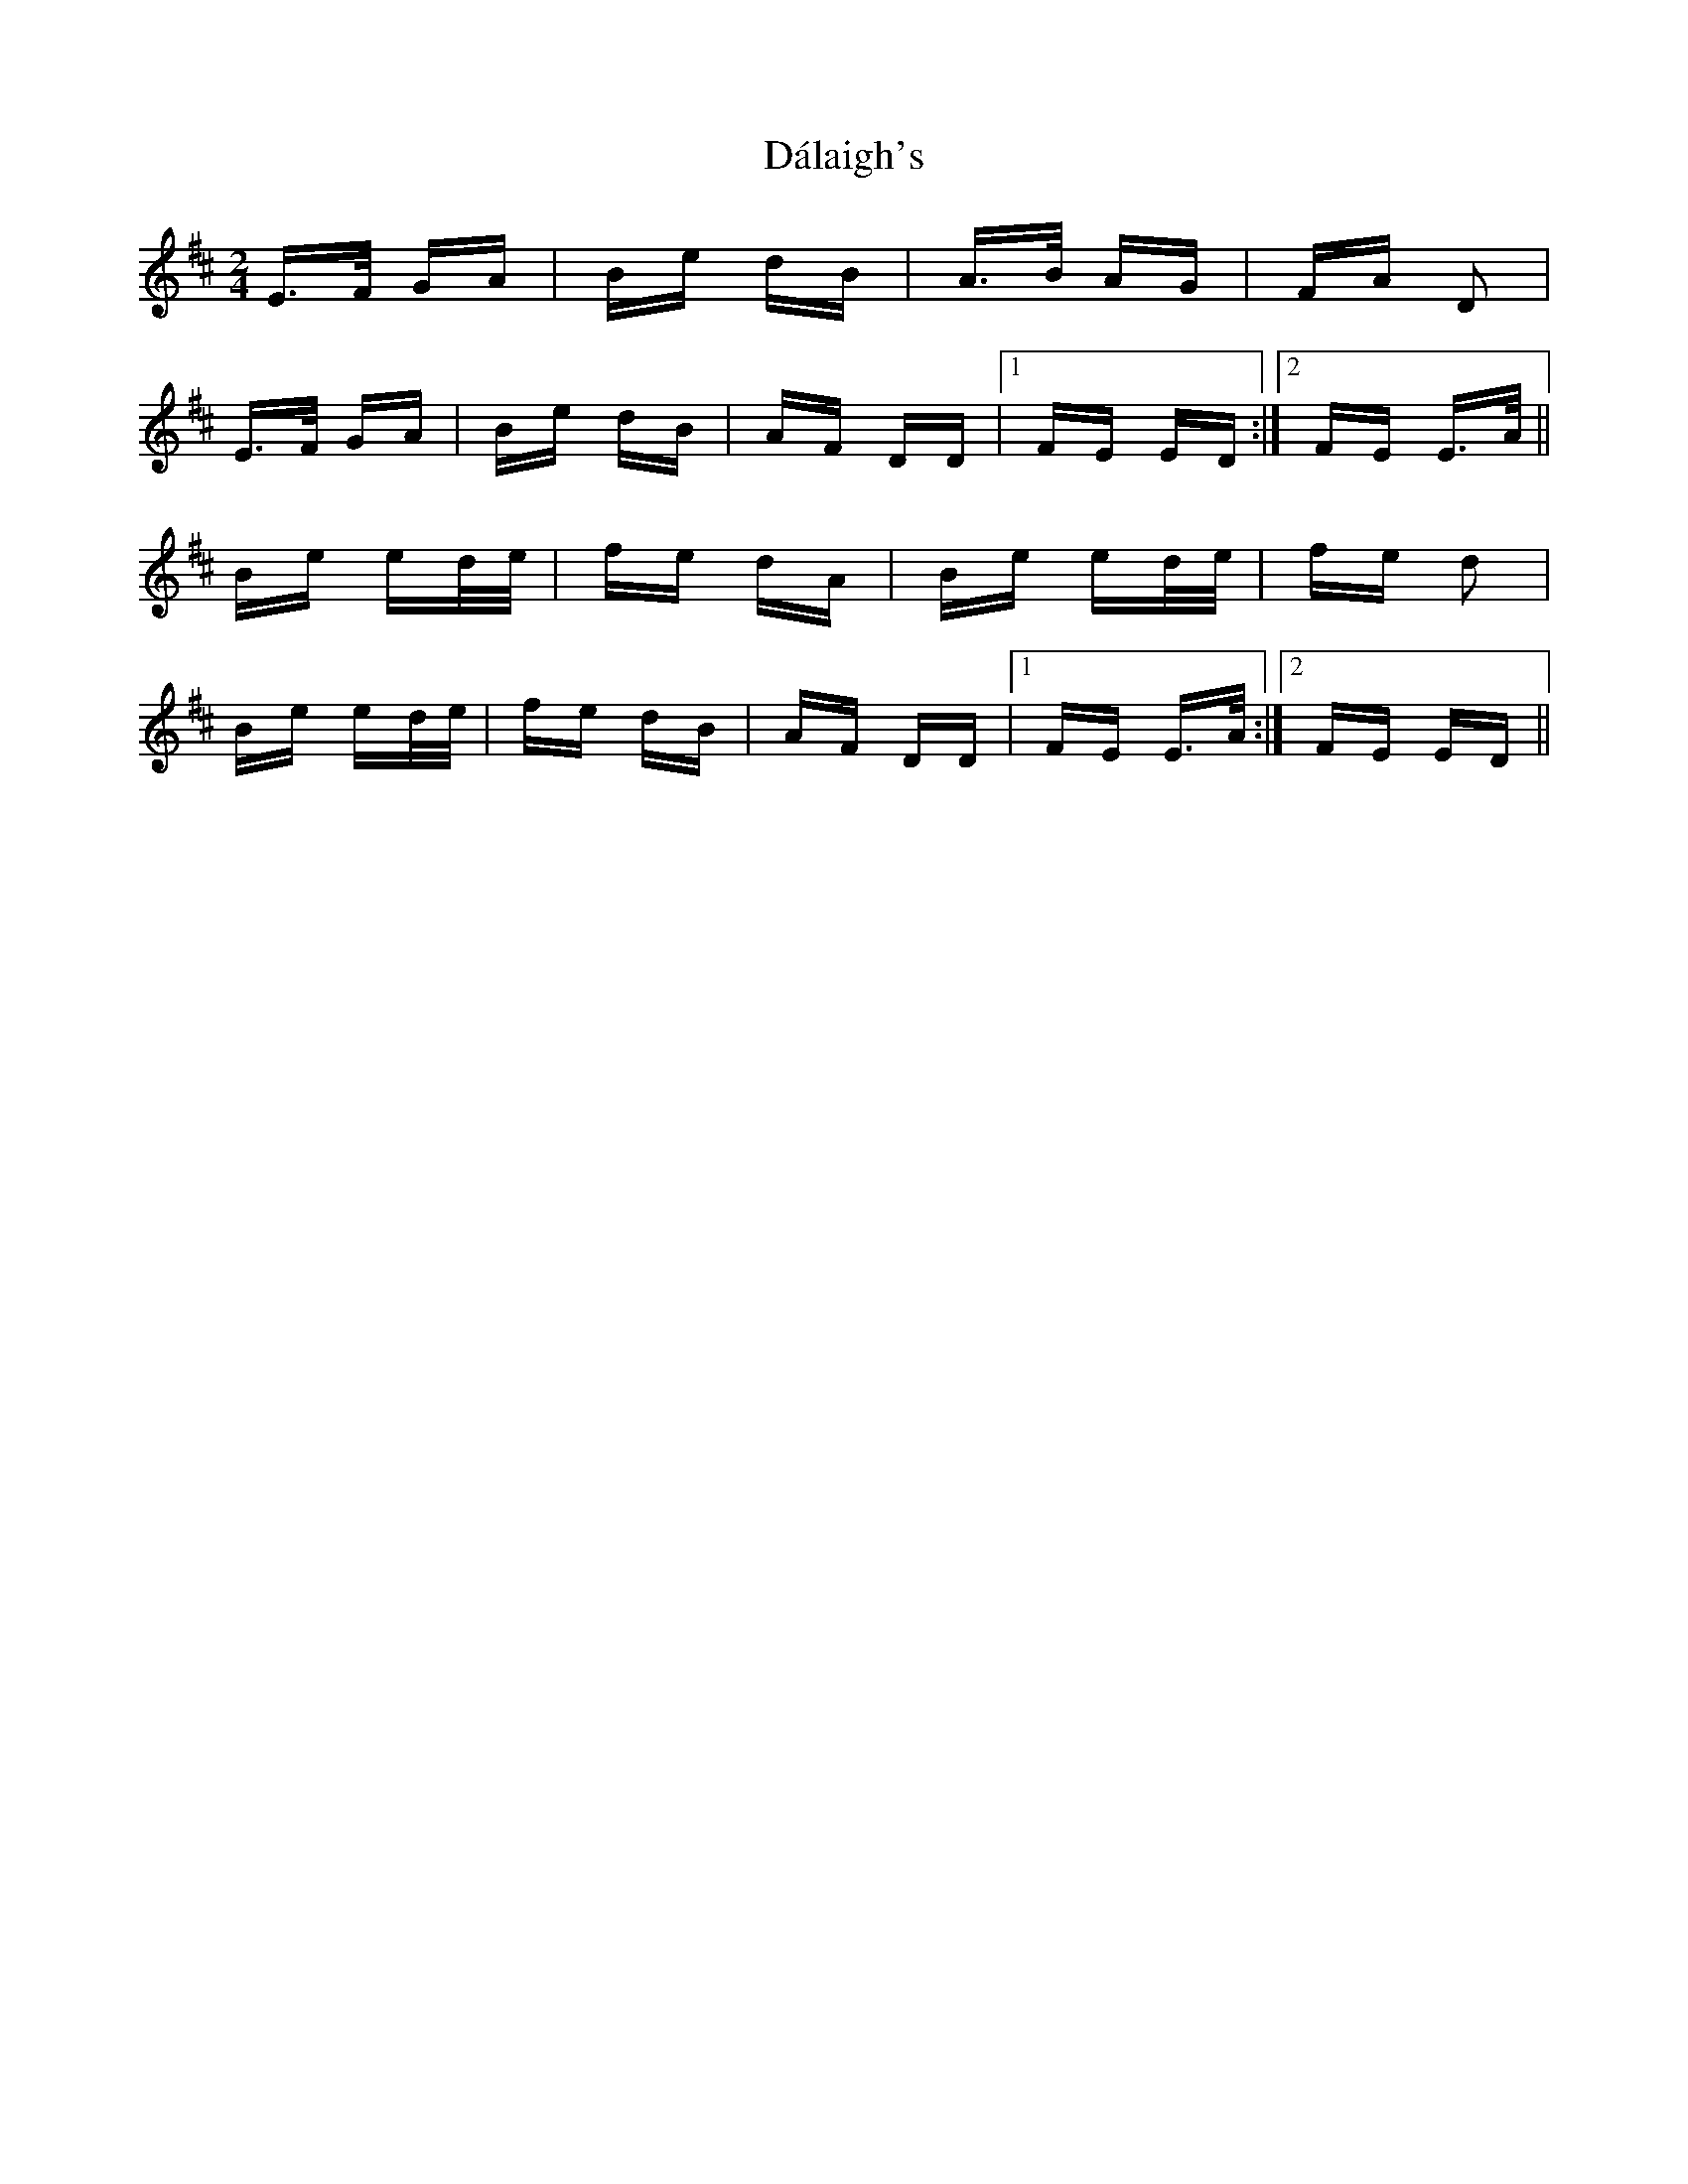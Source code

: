 X: 9156
T: Dálaigh's
R: polka
M: 2/4
K: Edorian
E>F GA|Be dB|A>B AG|FA D2|
E>F GA|Be dB|AF DD|1 FE ED:|2 FE E>A||
Be ed/e/|fe dA|Be ed/e/|fe d2|
Be ed/e/|fe dB|AF DD|1 FE E>A:|2 FE ED||

